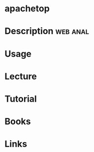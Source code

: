#+TAGS: web anal


* apachetop
* Description							   :web:anal:
* Usage
* Lecture
* Tutorial
* Books
* Links
